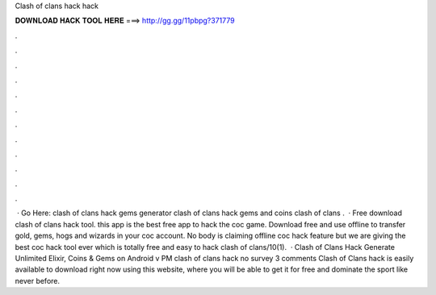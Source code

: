 Clash of clans hack hack

𝐃𝐎𝐖𝐍𝐋𝐎𝐀𝐃 𝐇𝐀𝐂𝐊 𝐓𝐎𝐎𝐋 𝐇𝐄𝐑𝐄 ===> http://gg.gg/11pbpg?371779

.

.

.

.

.

.

.

.

.

.

.

.

 · Go Here:  clash of clans hack gems generator clash of clans hack gems and coins clash of clans .  · Free download clash of clans hack tool. this app is the best free app to hack the coc game. Download free and use offline to transfer gold, gems, hogs and wizards in your coc account. No body is claiming offline coc hack feature but we are giving the best coc hack tool ever which is totally free and easy to hack clash of clans/10(1).  · Clash of Clans Hack Generate Unlimited Elixir, Coins & Gems on Android v PM clash of clans hack no survey 3 comments Clash of Clans hack is easily available to download right now using this website, where you will be able to get it for free and dominate the sport like never before.